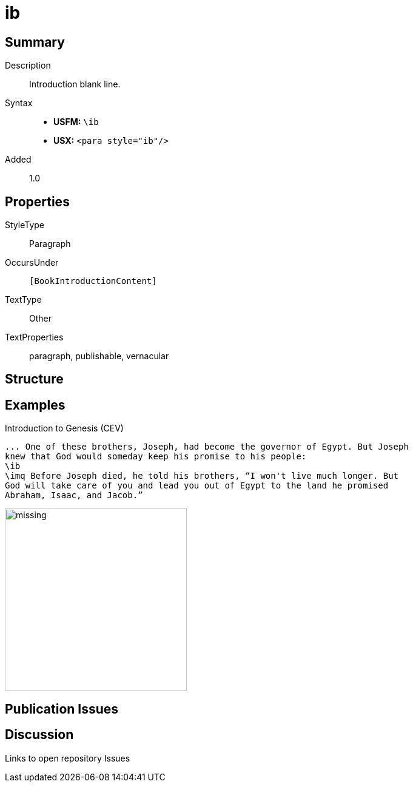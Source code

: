 = ib
:description: Introduction blank line
:url-repo: https://github.com/usfm-bible/tcdocs/blob/main/markers/para/ib.adoc
:noindex:
ifndef::localdir[]
:source-highlighter: rouge
:localdir: ../
endif::[]
:imagesdir: {localdir}/images

// tag::public[]

== Summary

Description:: Introduction blank line.
Syntax::
* *USFM:* `+\ib+`
* *USX:* `+<para style="ib"/>+`
// tag::spec[]
Added:: 1.0
// end::spec[]

== Properties

StyleType:: Paragraph
OccursUnder:: `[BookIntroductionContent]`
TextType:: Other
TextProperties:: paragraph, publishable, vernacular

== Structure

== Examples

.Introduction to Genesis (CEV)
[source#src-para-ib_1,usfm,highlight=3]
----
... One of these brothers, Joseph, had become the governor of Egypt. But Joseph 
knew that God would someday keep his promise to his people:
\ib
\imq Before Joseph died, he told his brothers, “I won't live much longer. But 
God will take care of you and lead you out of Egypt to the land he promised 
Abraham, Isaac, and Jacob.”
----

image::para/missing.jpg[,300]

== Publication Issues

// end::public[]

== Discussion

Links to open repository Issues
